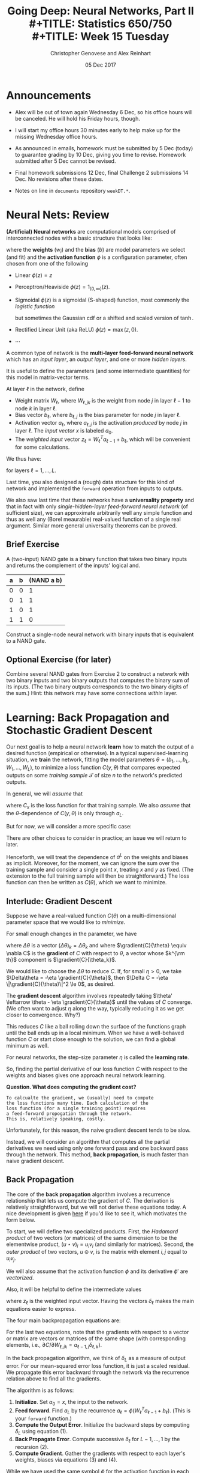 #+TITLE: Going Deep: Neural Networks, Part II \\
#+TITLE: Statistics 650/750 \\
#+TITLE: Week 15 Tuesday
#+DATE:  05 Dec 2017
#+AUTHOR: Christopher Genovese and Alex Reinhart 

* Announcements
  - Alex will be out of town again Wednesday 6 Dec, so his office
    hours will be canceled. He will hold his Friday hours, though.

  - I will start my office hours 30 minutes early to help make up
    for the missing Wednesday office hours.    
   
  - As announced in emails, homework must be submitted by 5 Dec
    (today) to guarantee grading by 10 Dec, giving you time to
    revise. Homework submitted after 5 Dec cannot be revised.
   
  - Final homework submissions 12 Dec, final Challenge 2 submissions
    14 Dec. No revisions after these dates.

  - Notes on line in =documents= repository =weekDT.*=.
* Neural Nets: Review

  *(Artificial) Neural networks* are computational models comprised
  of interconnected nodes with a basic structure that looks
  like:

  \begin{tikzpicture}[shorten >=1pt,->,draw=black!50, node distance=1cm]
      \tikzstyle{every pin edge}=[<-,shorten <=1pt]
      \tikzstyle{neuron}=[circle,fill=black!25,minimum size=17pt,inner sep=0pt]
   
      \foreach \name / \y in {1,...,4}
          \node (I-\name) at (1cm,-\y) {$a_\name$};      % tail input arrows
      \path[yshift=0.5cm]
          node[neuron] (N) at (3cm,-3cm) {b};  
      \node [right=1cm of N] (O) {$\phi(w\cdot a + b)$}; % head output arrow
      \path (I-1) edge node [above] {$w_1$} (N);         % input edges
      \path (I-2) edge node [above=-1mm] {$w_2$} (N);    % input edges
      \path (I-3) edge node [below=-1mm] {$w_3$} (N);    % input edges
      \path (I-4) edge node [below] {$w_4$} (N);         % input edges
      \path (N) edge (O);                                % output edge
  \end{tikzpicture}   

  where the *weights* ($w_i$) and the *bias* ($b$) are model parameters we
  select (and fit) and the *activation function* $\phi$ is a configuration
  parameter, often chosen from one of the following

  + Linear $\phi(z) = z$
  + Perceptron/Heaviside $\phi(z) = 1_{(0,\infty)}(z)$.  
  + Sigmoidal $\phi(z)$ is a sigmoidal (S-shaped) function,
    most commonly the /logistic function/
    \begin{equation*}
     \phi(z) = \frac{1}{1 + e^{-z}},
    \end{equation*}
    but sometimes the Gaussian cdf or a shifted and scaled
    version of $\tanh$.
  + Rectified Linear Unit (aka ReLU)  $\phi(z) = \max(z,0)$.
  + $\cdots$

  A common type of network is the *multi-layer feed-forward neural network*
  which has an /input layer/, an /output layer/, and one or more /hidden layers/.
  
  \begin{tikzpicture}[shorten >=1pt,->,draw=black!50, node distance=\layersep]
      \tikzstyle{every pin edge}=[<-,shorten <=1pt]
      \tikzstyle{neuron}=[circle,fill=black!25,minimum size=17pt,inner sep=0pt]
      \tikzstyle{input neuron}=[neuron, fill=green!50];
      \tikzstyle{output neuron}=[neuron, fill=red!50];
      \tikzstyle{hidden neuron}=[neuron, fill=blue!50];
      \tikzstyle{annot} = [text width=4em, text centered]
   
      % Draw the input layer nodes
      \foreach \name / \y in {1,...,4}
      % This is the same as writing \foreach \name / \y in {1/1,2/2,3/3,4/4}
          \node[input neuron, pin=left:Input \y] (I-\name) at (0,-\y) {};
   
      % Draw the hidden layer nodes
      \foreach \name / \y in {1,...,5}
          \path[yshift=0.5cm]
              node[hidden neuron] (H-\name) at (\layersep,-\y cm) {};
   
      % Draw the output layer nodes
      \node[output neuron,pin={[pin edge={->}]right:Output 1}, right of=H-2] (O1) {};
      \node[output neuron,pin={[pin edge={->}]right:Output 2}, right of=H-4] (O2) {};
   
      % Connect every node in the input layer with every node in the hidden layer.
      \foreach \source in {1,...,4}
          \foreach \dest in {1,...,5}
              \path (I-\source) edge (H-\dest);
   
      % Connect every node in the hidden layer with the output layer
      \foreach \source in {1,...,5} {
          \path (H-\source) edge (O1);
          \path (H-\source) edge (O2);
      }
   
      % Annotate the layers
      \node[annot,above of=H-1, node distance=1cm] (hl) {Hidden layer};
      \node[annot,left of=hl] {Input layer};
      \node[annot,right of=hl] {Output layer};
  \end{tikzpicture}

  It is useful to define the parameters (and some intermediate
  quantities) for this model in matrix-vector terms.
  
  At layer $\ell$ in the network, define

  + Weight matrix $W_\ell$, where $W_{\ell,jk}$
    is the weight from node $j$ in layer $\ell-1$
    to node $k$ in layer $\ell$.
  + Bias vector $b_\ell$, where $b_{\ell,j}$ is the
    bias parameter for node $j$ in layer $\ell$.
  + Activation vector $a_\ell$, where $a_{\ell,j}$ is the activation
    /produced/ by node $j$ in layer $\ell$. The /input vector/ $x$
    is labeled $a_0$.
  + The /weighted input/ vector $z_\ell = W_\ell^T a_{\ell-1} + b_\ell$,
    which will be convenient for some calculations.

  We thus have:

  \begin{align*}
   a_\ell &= \phi(W_\ell^T a_{\ell-1} + b_\ell) \\
          &= \phi(z_\ell) \\
   a_0    &= x.
  \end{align*}

  for layers $\ell = 1, \ldots, L$.

  Last time, you also designed a (rough) data structure for this
  kind of network and implemented the ~forward~ operation from
  inputs to outputs.

  We also saw last time that these networks have a *universality property*
  and that in fact with only /single-hidden-layer feed-forward neural network/
  (of sufficient size), we can approximate arbitrarily well any simple
  function and thus as well any (Borel meaurable) real-valued function
  of a single real argument. Similar more general universality theorems
  can be proved.

** Brief Exercise

   A (two-input) NAND gate is a binary function that takes two
   binary inputs and returns the complement of the inputs' logical and.

   | a | b | (NAND a b) |
   |---+---+------------|
   | 0 | 0 |          1 |
   | 0 | 1 |          1 |
   | 1 | 0 |          1 |
   | 1 | 1 |          0 |

   Construct a single-node neural network with binary inputs that is
   equivalent to a NAND gate.

** Optional Exercise (for later)   

   Combine several NAND gates from Exercise 2 to construct a network
   with two binary inputs and two binary outputs that computes the
   binary sum of its inputs. (The two binary outputs corresponds to
   the two binary digits of the sum.) Hint: this network may have
   some connections /within/ layer.

* Learning: Back Propagation and Stochastic Gradient Descent

  Our next goal is to help a neural network *learn* how to match the
  output of a desired function (empirical or otherwise). In a
  typical supervised-learning situation, we *train* the network,
  fitting the model parameters $\theta=(b_1,\ldots,b_L,W_1,\ldots,W_L)$,
  to minimize a loss function $C(y,\theta)$ that compares expected
  outputs on some /training sample/ $\mathcal{T}$ of size $n$ to the
  network's predicted outputs.

  In general, we will /assume/ that
  \begin{equation*}
    C(y,\theta) = \frac{1}{n} \sum_{x\in\mathcal{T}} C_x(y,\theta),
  \end{equation*}
  where $C_x$ is the loss function for that training sample. We also
  /assume/ that the $\theta$-dependence of $C(y,\theta)$ is only
  through $a_L$.

  But for now, we will consider a more specific case:
  \begin{equation*}
    C(y,\theta) = \frac{1}{2 n} \sum_{x\in\mathcal{T}} \|y(x) - a^L(x, \theta)\|^2.
  \end{equation*}
  There are other choices to consider in practice; an issue we will
  return to later.

  Henceforth, we will treat the dependence of $a^L$ on the weights
  and biases as implicit. Moreover, for the moment, we can ignore
  the sum over the training sample and consider a single point $x$,
  treating $x$ and $y$ as fixed. (The extension to the full training
  sample will then be straightforward.) The loss function can then
  be written as $C(\theta)$, which we want to minimize.
  
** Interlude: Gradient Descent  

   Suppose we have a real-valued function $C(\theta)$ on a
   multi-dimensional parameter space that we would like to
   /minimize/.

   For small enough changes in the parameter, we have
   \begin{align*}
       \Delta C &\approx \sum_k \gradient{C}{\theta_k} \Delta\theta_k \\
                &= \gradient{C}{\theta} \cdot \Delta\theta,
   \end{align*}
   where $\Delta\theta$ is a vector $(\Delta\theta)_k = \Delta\theta_k$ and
   where $\gradient{C}{\theta} \equiv \nabla C$ is the *gradient*
   of $C$ with respect to $\theta$, a vector whose $k^{\rm th}$ component
   is $\gradient{C}{\theta_k}$.

   We would like to choose the $\Delta\theta$ to reduce $C$.
   If, for small $\eta > 0$, we take
      $\Delta\theta = -\eta \gradient{C}{\theta}$,
   then $\Delta C = -\eta \|\gradient{C}{\theta}\|^2 \le 0$,
   as desired.

   The *gradient descent* algorithm involves repeatedly taking
   $\theta' \leftarrow \theta - \eta \gradient{C}{\theta}$
   until the values of $C$ converge. (We often want to
   adjust $\eta$ along the way, typically reducing it as
   we get closer to convergence. Why?)

   This reduces $C$ like a ball rolling down the surface of
   the functions graph until the ball ends up in a local
   minimum. When we have a well-behaved function $C$ or
   start close enough to the solution, we can find a global
   minimum as well.

   For neural networks, the step-size parameter $\eta$ is
   called the *learning rate*.

   So, finding the partial derivative of our loss function
   $C$ with respect to the weights and biases gives one
   approach neural network learning.

   *Question. What does computing the gradient cost?*

   #+begin_example
     To calcualte the gradient, we (usually) need to compute
     the loss functions many time. Each calculation of the
     loss function (for a single training point) requires
     a feed-forward propogation through the network.
     This is, relatively speaking, costly.
   #+end_example
    
   Unfortunately, for this reason, the naive gradient descent
   tends to be slow.

   Instead, we will consider an algorithm that computes
   all the partial derivatives we need using only one
   forward pass and one backward pass through the network.
   This method, *back propagation*, is much faster than
   naive gradient descent.

** Back Propagation

   The core of the *back propagation* algorithm involves a
   recurrence relationship that lets us compute the gradient
   of $C$. The derivation is relatively straightforward, but
   we will not derive these equations today. A nice
   development is given [[http://neuralnetworksanddeeplearning.com/][here]] if you'd like to see it,
   which motivates the form below.

   To start, we will define two specialized products. First,
   the /Hadamard product/ of two vectors (or matrices) of the
   same dimension to be the elementwise product,
   $(u \star v)_i = u_i v_i$ 
   (and similarly for matrices). Second, the
   /outer product/ of two vectors, $u \odot v$, is the matrix
   with element $i,j$ equal to $u_i v_j$.

   We will also assume that the activation function $\phi$
   and its derivative $\phi'$ are /vectorized/.

   Also, it will be helpful to define the intermediate
   values
   \begin{equation*}
     \delta_{\ell,j} = \gradient{C}{z_{\ell,j}},
   \end{equation*}
   where $z_\ell$ is the weighted input vector.
   Having the vectors $\delta_\ell$ makes the main
   equations easier to express.

   The four main backpropagation equations are:

   \begin{align}
    \delta_{L}  &= \gradient{C}{a_L} \star \phi'(z_L) \\
                &= (y - a_L(x)) \star \phi'(z_L)   \nonumber\\
    \delta_{\ell-1} &= (W_\ell \delta_\ell) \star \phi'(z_{\ell-1})\\
    \gradient{C}{b_\ell} &= \delta_\ell \\
    \gradient{C}{W_\ell} &= a_{\ell-1} \odot \delta_\ell.
   \end{align}

   For the last two equations, note that the gradients with
   respect to a vector or matrix are vectors or matrices
   of the same shape (with corresponding elements, i.e.,
   $\partial C/\partial W_{\ell,jk} = a_{\ell-1,j} \delta_{\ell,k}$).

   In the back propagation algorithm, we think of $\delta_L$
   as a measure of output error. For our mean-squared error
   loss function, it is just a scaled residual. We propagate
   this error backward through the network via the
   recurrence relation above to find all the gradients.
   
   The algorithm is as follows:

   1. *Initialize*. Set $a_0 = x$, the input to the network.
   2. *Feed forward*. Find $a_L$ by the recurrence
      $a_{\ell} = \phi(W_\ell^T a_{\ell-1} + b_\ell)$.
      (This is your ~forward~ function.)
   3. *Compute the Output Error*. Initialize the backward
      steps by computing $\delta_L$ using equation (1).
   4. *Back Propagate Error*. Compute successive $\delta_\ell$
      for $L-1,\ldots,1$ by the recursion (2).
   5. *Compute Gradient*. Gather the gradients with respect to
      each layer's weights, biases via equations (3) and (4).

   While we have used the same symbol $\phi$ for the activation
   function in each layer, the equations and algorithm above
   allow for $\phi$ to differ /across layers/.

   Above we computed the gradient of a loss function based
   on a single sample. But given any training sample, the
   resulting loss function and corresponding gradients
   are just the average of what we get for a single training
   point.  (Equations 1-4 work in both cases.)

   We can now use the gradients from backward propagation
   for gradient descent. But there is a more efficient
   approach to the same goal...

** Stochastic Gradient Descent

   In practice, however, using the entire training sample (which may
   be quite large) to compute /each/ gradient is wasteful. For
   instance, in the early stages of the search, the gradient need
   not be completely accurate to get us closer to our goal. We can
   in fact /approximate/ the gradient over the entire training set
   with only a subset, such as a random sample or even a single
   instance. This approximation is called *stochastic gradient
   descent*.

   In practice, this is usually done as follows:

   + Training proceeds in a series of /epochs/, each of
     which comprises a pass through the entire training set.

   + During an epoch, the training set is divided into
     non-overlapping subsets, called /mini-batches/, each
     of which is used in a pass of stochastic gradient descent.

   + After each epoch, the training set is /shuffled/, so that
     the mini-batches used across epochs are different.

   + Across epochs, the /learning rate/ is adjusted, either
     adaptively or according to a reduction schedule.
  
   + Before training, the network is usually initialized
     with random weights and biases.


   Pseudo-code (interactive):

   #+begin_example
   
   #+end_example
     
   #+begin_example
     0. Select initial values for the parameters theta. This is
        often done by choosing them randomly.

        Initialize the learning rate \eta and the
        schedule for changing it as the algorithm proceeds.

     1. Until stopping conditions are met, do:

        a. Shuffle the training set and divide into m mini-batches
           of designated size.

        b. For b = 1, ..., m, set

           theta = theta - eta * gradient(C_b(theta))

           where C_b is the cost function for mini-batch b

        c. Make any scheduled adjustments to the learning rate   
   #+end_example

* Activity

  This activity works best in groups of two or three. Consider dividing your
  task among the group members, remaining in discussion as you do so.

  1. Write a function ~backprop(network, input, output, ...)~ to implement the
     back propagation algorithm. (The ~...~ represents additional arguments that
     you need or desire.) Your function should return (at least) the
     relevant gradient.

     This should use your ~forward()~ and data structure design from last time.

  2. Write a function ~trainFFNN()~ that uses ~backprop~ to train a network using
     stochastic gradient descent. The arguments should specify the
     number of mini-batches, end conditions on iteration (e.g.,
     tolerance -- absolute or proportional -- on changes in the
     cost function) and as well as /some/ scheduling of learning rate
     changes.

  3. Generate a simple data set and train the network on a substantial
     fraction of that data set. How well does the network perform
     in matching the outputs for the rest of the data?


* A look forward: What's Deep about Deep Learning?

  We've seen that single-hidden-layer FF neural networks
  can approximate arbitrarily complicated functions, if
  given enough nodes.

  What would we gain or lose by having more hidden layers?
  And is there a qualitative difference between say 2-10
  hidden layers and 1000, if we control for the total
  number of model parameters?

  And if we do use more hidden layers, what effect will this
  have on training? Will backpropogation with stochastic
  gradient descent still work? Will it still be efficient?

  We will look at these questions. But as a preview it's
  worth considering why /depth/ per se is viewed as
  desirable:
  
  + Efficiency of representation

    Universality is not enough
    
  + ``Modularity'' of representation

    Specialized layers (convolutional, pooling, softmax, ...)
    help design.

  Finally, we need to consider types of networks beyond
  feed-forward (DAG) style. An important example of that
  is *recurrent* neural networks, where a node's output 
  at one time can influence that node (or others) at
  a later time.
    

#+LATEX_HEADER: \usetikzlibrary{positioning}
#+LATEX_HEADER: \def\layersep{2.51cm}
#+LATEX_HEADER: \newcommand\gradient[2]{\frac{\partial #1}{\partial #2}}
  
